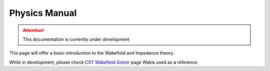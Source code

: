 ==============
Physics Manual
==============

.. attention::
   This documentation is currently under development

This page will offer a basic introduction to the Wakefield and Impedance theory.

While in development, please check `CST Wakefield Solver <http://www.mweda.com/cst/cst2013/mergedProjects/CST_PARTICLE_STUDIO/special_overview/special_beams_wakefield_solver_overview.htm>`_ page Wakis used as a reference.
